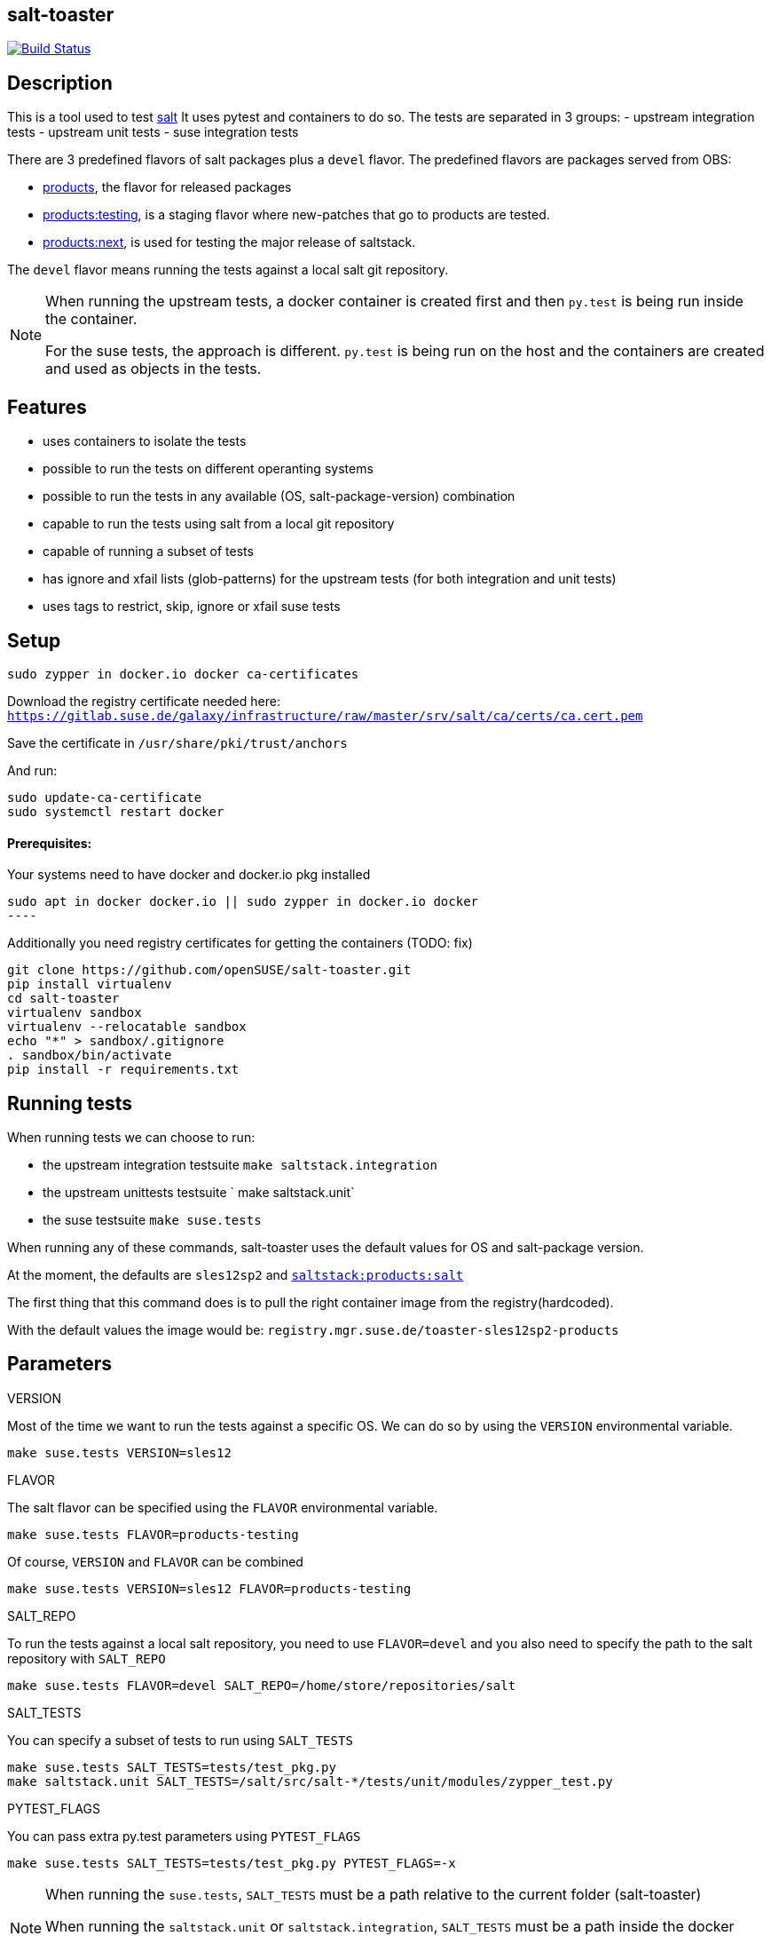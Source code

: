 == salt-toaster
// settings:
:page-layout: base
:idprefix:
:idseparator: -
:source-highlighter: pygments
:source-language: python
ifndef::env-github[:icons: font]
ifdef::env-github[]
:status:
:outfilesuffix: .adoc
:caution-caption: :fire:
:important-caption: :exclamation:
:note-caption: :paperclip:
:tip-caption: :bulb:
:warning-caption: :warning:
endif::[]

image:https://api.travis-ci.org/openSUSE/salt-toaster.svg?branch=master[Build Status, link=https://travis-ci.org/openSUSE/salt-toaster]

== Description

This is a tool used to test https://github.com/saltstack/salt/[salt]
It uses pytest and containers to do so.
The tests are separated in 3 groups:
 - upstream integration tests
 - upstream unit tests
 - suse integration tests

There are 3 predefined flavors of salt packages plus a `devel` flavor.
The predefined flavors are packages served from OBS:

 - https://build.opensuse.org/package/show/systemsmanagement:saltstack:products/salt[products], the flavor for released packages
 - https://build.opensuse.org/package/show/systemsmanagement:saltstack:products:testing/salt[products:testing], is a staging flavor where new-patches that go to products are tested.
 - https://build.opensuse.org/package/show/systemsmanagement:saltstack:products:next/salt[products:next], is used for testing the major release of saltstack.

The `devel` flavor means running the tests against a local salt git repository.

[NOTE]
====
When running the upstream tests, a docker container is created first and then `py.test` is being run inside the container.

For the suse tests, the approach is different. `py.test` is being run on the host and the containers are created and used as objects in the tests.
====


== Features

 - uses containers to isolate the tests
 - possible to run the tests on different operanting systems
 - possible to run the tests in any available (OS, salt-package-version) combination
 - capable to run the tests using salt from a local git repository
 - capable of running a subset of tests
 - has ignore and xfail lists (glob-patterns) for the upstream tests (for both integration and unit tests)
 - uses tags to restrict, skip, ignore or xfail suse tests

== Setup

[source,bash]
----
sudo zypper in docker.io docker ca-certificates
----

Download the registry certificate needed here: `https://gitlab.suse.de/galaxy/infrastructure/raw/master/srv/salt/ca/certs/ca.cert.pem`

Save the certificate in `/usr/share/pki/trust/anchors`

And run:
[source,bash]
----
sudo update-ca-certificate
sudo systemctl restart docker
----

==== Prerequisites:

Your systems need to have docker and docker.io pkg installed

[source,bash]
sudo apt in docker docker.io || sudo zypper in docker.io docker
----

Additionally you need registry certificates for getting the containers (TODO: fix)

[source,bash]
----
git clone https://github.com/openSUSE/salt-toaster.git
pip install virtualenv
cd salt-toaster
virtualenv sandbox
virtualenv --relocatable sandbox
echo "*" > sandbox/.gitignore
. sandbox/bin/activate
pip install -r requirements.txt
----

== Running tests

When running tests we can choose to run:

    - the upstream integration testsuite `make saltstack.integration` 
    - the upstream unittests testsuite ` make saltstack.unit`
    - the suse testsuite `make suse.tests`

When running any of these commands, salt-toaster uses the default values for OS and salt-package version.

At the moment, the defaults are `sles12sp2` and https://build.opensuse.org/package/show/systemsmanagement:saltstack:products/salt[`saltstack:products:salt`]

The first thing that this command does is to pull the right container image from the registry(hardcoded).

With the default values the image would be: `registry.mgr.suse.de/toaster-sles12sp2-products`

== Parameters

.VERSION
Most of the time we want to run the tests against a specific OS.
We can do so by using the `VERSION` environmental variable.
 
----
make suse.tests VERSION=sles12
----

.FLAVOR
The salt flavor can be specified using the `FLAVOR` environmental variable.

----
make suse.tests FLAVOR=products-testing
----

Of course, `VERSION` and `FLAVOR` can be combined

----
make suse.tests VERSION=sles12 FLAVOR=products-testing
----

.SALT_REPO
To run the tests against a local salt repository, you need to use `FLAVOR=devel` and you also need to specify the path to the salt repository with `SALT_REPO`

----
make suse.tests FLAVOR=devel SALT_REPO=/home/store/repositories/salt 
----

.SALT_TESTS
You can specify a subset of tests to run using `SALT_TESTS`

----
make suse.tests SALT_TESTS=tests/test_pkg.py
make saltstack.unit SALT_TESTS=/salt/src/salt-*/tests/unit/modules/zypper_test.py
----

.PYTEST_FLAGS
You can pass extra py.test parameters using `PYTEST_FLAGS`

----
make suse.tests SALT_TESTS=tests/test_pkg.py PYTEST_FLAGS=-x
----

[NOTE]
====
When running the `suse.tests`, `SALT_TESTS` must be a path relative to the current folder (salt-toaster)

When running the `saltstack.unit` or `saltstack.integration`, `SALT_TESTS` must be a path inside the docker container pointing to where the salt source code is extracted. Using a pattern like in the example above should always match independent of the salt-package version.
====

[cols="1,1a"]
.Available values for `VERSION` and `FLAVOR`
|===
| VERSION | rhel6, rhel7, sles11sp3, sles11sp4, sles12, sles12sp1, sles12sp2, leap42sp1
| FLAVOR  | products, products-testing, products-next, devel
|===


== Ignore/Xfail upstream tests

[source,python]
.https://github.com/openSUSE/salt-toaster/blob/documentation/conftest.py.source#L12-L289[conftest.py.source]
----
KNOWN_ISSUES_INTEGRATION = {
    'ignore_list': {
        'common': [
            'integration/files/file/base/*'  # <1>
        ],
        'products-next': [
            '*::MasterTest::test_exit_status_correct_usage'  # <2>
        ]

    },
    'xfail_list': {
        'products':[
            'integration/fileserver/roots_test.py::RootsTest::test_symlink_list'  # <3>
        ]
        'rhel6/products': [
            'integration/cli/grains.py::GrainsTargetingTest::test_grains_targeting_disconnected'  # <4>
        ]
    }
}
----
<1> ignore all upstream integration tests found in `integration/files/file/base/` on all OS and salt-package version testsuite runs
<2> ignore single test `MasterTest::test_exit_status_correct_usage` on runs using the `products-next` salt-package version
<3> xfail single test `RootsTest::test_symlink_list` on runs using the `products` salt-package version
<4> xfail single test `GrainsTargetingTest::test_grains_targeting_disconnected` on runs using `rhel6` OS and `products` salt-package version combination


== Tags

Tags can be used to identify the context in which a test runs.
NOTE: tags are only used when running `suse.tests`

Tags are set in pytest configuration files in the https://github.com/openSUSE/salt-toaster/tree/documentation/configs[./configs] folder.

Running `VERSION=sles12sp1 FLAVOR=products make suse.tests` uses the following pytest config file:

.https://github.com/openSUSE/salt-toaster/blob/documentation/configs/suse.tests/sles12sp1/products.cfg[`./configs/suse.tests/sles12sp2/products.cfg`]
----
[pytest]
addopts = --tb=short
IMAGE = registry.mgr.suse.de/toaster-sles12sp1-products
TAGS = sles sles12sp1 products
----

This means that a test can be xfailed on `sles12sp` like this:
[source,python]
----
@pytest.mark.xfailtags('sles12sp1')
def test_example():
    pass
----

It can be skipped on all test runs using the `products` salt-package version like this:
[source,python]
----
@pytest.mark.skiptags('products')
def test_example():
    pass
----

And it can be allowed to run only on `sles` like this:
[source,python]
----
@pytest.mark.tags('sles')
def test_example():
    pass
----

[NOTE]
====
In order for the `sles` tag to work as expected, it needs to be present in all config files used with sles: `./configs/suse.tests/sles*/*.cfg`

Likewise, the `products` tag would need to be present in all config files used with salt `products`: `./configs/<tests-type>/<os>/products.cfg`
====
    
Because tags are just identifiers you placed in the config files, you can create your own according to your needs. Just make sure you put them in the right config files.


== Examples

.Run docker shell in specific local image

    make docker_shell VERSION=sles12sp1 FLAVOR=products 

.Run docker shell in repository image based on version and bind rpdb port

    make docker_shell RPDB_PORT="4444" VERSION=sles12sp1 FLAVOR=products 

.Run a specific suse test using a local salt repository and sles12sp1

    make -s suse.tests VERSION=sles12sp1 FLAVOR=devel SALT_TESTS="tests/test_pkg.py::test_pkg_info_available"

.Run a subset of upstream unit tests

    make saltstack.unit VERSION=sles12sp1 FLAVOR=products SALT_TESTS=/salt/src/salt-devel/tests/unit/modules/zypper_test.py

.Run all upstream integration tests

    make saltstack.integration VERSION=sles12sp1 FLAVOR=products 


==== How to write a suse integration test

.Writing a "test.ping" test

For this we need a salt master and a minion.
We can do that by creating a new file in the `tests` folder:

.`./tests/test_example.py`
[source,python]
----
def test_ping_minion(master, minion):
    pass
----

This uses `master` and `minion` fixtures defined in `tests/conftest.py`.

NOTE: The fixtures defined in `conftest.py` (or in the current file) are automatically discovered by `py.test`

The fixtures come from https://pypi.python.org/pypi/pytest-salt-containers[pytest-salt-containers] plugin which uses https://pypi.python.org/pypi/factory_boy/[factory-boy] internally.
The factories take care of isolating the `sast-master` and `salt-minion` in separate containers.

With this, we have a running salt-master and a salt-minion.

To make master accept minion, I have created a convenient fixture called `minion_key_accepted`
Let's modify the test above to use it.

.`./tests/test_example.py`
[source,python]
----
def test_ping_minion(master, minion, minion_key_accepted):
     pass
----

To run `salt <minion-id> test.ping` on master and assert minion replied, do this:

.`./tests/test_example.py`
[source,python]
----
def test_ping_minion(master, minion, minion_key_accepted):
     assert master.salt(minion['id'], "test.ping")[minion['id']] is True
----

This might fail sometimes because the command might be run before .
In order to avoid that, I have created a `retry` helper that raises an exception if the command was not successful within `config.TIME_LIMIT`. So we need to change the test like this:

.`./tests/test_example.py`
[source,python]
----
from utils import retry


def test_ping_minion(master, minion, minion_key_accepted):

    def ping():                                                                 
        return master.salt(minion['id'], "test.ping")[minion['id']]             
                                                                               
    assert retry(ping)       
----

.Complex test requirements

When the requirements of the test are more complex, there's another way to define the containers in a single json.

[source,python]
.https://github.com/openSUSE/salt-toaster/blob/master/tests/test_saltapi.py#L4-L35[`./tests/test_saltapi.py`]
----
@pytest.fixture(scope='module')
def module_config(request):
    return {
        "masters": [  # <1>
            {
                "config": {  # <2>
                    'container__config__salt_config__sls': {  # <3>
                        'saltapi': 'tests/sls/saltapi.sls',
                    },
                    "container__config__salt_config__extra_configs": {  # <4>
                        "rosters_paths": {  # <5>
                            "rosters": ['/salt-toaster/tests/data/good.roster'],
                        },
                        "salt_api_config": {  # <6>
                            "rest_cherrypy": {
                                "port": 9080,
                                "host": "127.0.0.1",
                                "collect_stats": False,
                                "disable_ssl": True,
                            },
                            "external_auth": {  # <7>
                                "auto": {
                                    "admin": ['.*', '@wheel', '@runner', '@jobs']
                                },
                            },
                        },
                    },
                },
                "minions": [{"config": {}}]  # <8>
            }
        ]
}
----
<1> a list of dictionaries. each item in the list will generate a container and run salt-master inside
<2> configuration dictionary for the master
<3> use `container__config__salt_config__sls` to specify an sls file that will be executed during the master set-up stage
<4> use `container__config__salt_config__extra_configs` to create config files for salt in `/etc/salt/master.d` in the master container 
<5> this creates the file `/etc/salt/master.d/rosters_paths.conf` in the master container
<6> this creates the file `/etc/salt/master.d/salt_api_config.conf` in the master container
<7> this creates the file `/etc/salt/external_auth.conf` in the master container
<8> define the minions that will be controlled by this master. the minions can be defined as dictionary in the same way masters are defined as described above.


==== Running the test that we just wrote

The next thing after writing the test would probably be to run it.
We would do that with:

----
make suse.tests SALT_TESTS=tests/test_example.py::test_ping_minion`
----

This will run the test with the default `VERSION` and `FLAVOR` values but we probably wrote the test in order to implement a new salt feature or to fix some bug.
In this case we would probably want to run the test using the local checked out salt repository.
We do that with:

----
make suse.tests FLAVOR=devel SALT_REPO=/home/store/repositories/salt SALT_TESTS=tests/test_example.py::test_ping_minion
----

The test will probably fail (we didn't fix the issue yet). We can then change the salt source code and run the test again. The changes are immediatelly visible in the tests. We don't have to do anything extra, we just need to run the test again with the command above.

[NOTE]
====
When running the tests with `FLAVOR=devel`, when changing beetween salt branches we might get:

    AttributeError: 'module' object has no attribute 'BASE_THORIUM_ROOTS_DIR'

We can get over this by removing the `*.pyc` files from the salt repo using `find . -name "*.pyc" -delete`
====
